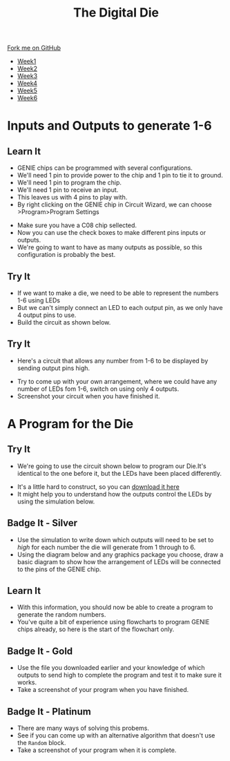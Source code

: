 #+STARTUP:indent
#+HTML_HEAD: <link rel="stylesheet" type="text/css" href="css/styles.css"/>
#+HTML_HEAD_EXTRA: <link href='http://fonts.googleapis.com/css?family=Ubuntu+Mono|Ubuntu' rel='stylesheet' type='text/css'>
#+HTML_HEAD_EXTRA: <script src="http://ajax.googleapis.com/ajax/libs/jquery/1.9.1/jquery.min.js" type="text/javascript"></script>
#+HTML_HEAD_EXTRA: <script src="js/navbar.js" type="text/javascript"></script>
#+OPTIONS: f:nil author:nil num:1 creator:nil timestamp:nil toc:nil

#+TITLE: The Digital Die
#+AUTHOR: Marc Scott

#+BEGIN_HTML
  <div class="github-fork-ribbon-wrapper left">
    <div class="github-fork-ribbon">
      <a href="https://github.com/MarcScott/8-SC-DigitalDie">Fork me on GitHub</a>
    </div>
  </div>
<div id="stickyribbon">
    <ul>
      <li><a href="1_Lesson.html">Week1</a></li>
      <li><a href="2_Lesson.html">Week2</a></li>
      <li><a href="3_Lesson.html">Week3</a></li>
      <li><a href="4_Lesson.html">Week4</a></li>
      <li><a href="5_Lesson.html">Week5</a></li>
      <li><a href="6_Lesson.html">Week6</a></li>

    </ul>
  </div>
#+END_HTML
* COMMENT Use as a template
:PROPERTIES:
:HTML_CONTAINER_CLASS: activity
:END:
** Learn It
:PROPERTIES:
:HTML_CONTAINER_CLASS: learn
:END:

** Research It
:PROPERTIES:
:HTML_CONTAINER_CLASS: research
:END:

** Design It
:PROPERTIES:
:HTML_CONTAINER_CLASS: design
:END:

** Build It
:PROPERTIES:
:HTML_CONTAINER_CLASS: build
:END:

** Test It
:PROPERTIES:
:HTML_CONTAINER_CLASS: test
:END:

** Run It
:PROPERTIES:
:HTML_CONTAINER_CLASS: run
:END:

** Document It
:PROPERTIES:
:HTML_CONTAINER_CLASS: document
:END:

** Code It
:PROPERTIES:
:HTML_CONTAINER_CLASS: code
:END:

** Program It
:PROPERTIES:
:HTML_CONTAINER_CLASS: program
:END:

** Try It
:PROPERTIES:
:HTML_CONTAINER_CLASS: try
:END:
 
** Badge It
:PROPERTIES:
:HTML_CONTAINER_CLASS: badge
:END:

** Save It
:PROPERTIES:
:HTML_CONTAINER_CLASS: save
:END:

* Inputs and Outputs to generate 1-6
:PROPERTIES:
:HTML_CONTAINER_CLASS: activity
:END:
** Learn It
:PROPERTIES:
:HTML_CONTAINER_CLASS: learn
:END:
- GENIE chips can be programmed with several configurations.
- We'll need 1 pin to provide power to the chip and 1 pin to tie it to ground.
- We'll need 1 pin to program the chip.
- We'll need 1 pin to receive an input.
- This leaves us with 4 pins to play with.
- By right clicking on the GENIE chip in Circuit Wizard, we can choose >Program>Program Settings
[[file:img/programChoice.png]]
- Make sure you have a C08 chip sellected.
- Now you can use the check boxes to make different pins inputs or outputs.
- We're going to want to have as many outputs as possible, so this configuration is probably the best.
[[file:img/1in4out.png]]
** Try It
:PROPERTIES:
:HTML_CONTAINER_CLASS: try
:END:
- If we want to make a die, we need to be able to represent the numbers 1-6 using LEDs
- But we can't simply connect an LED to each output pin, as we only have 4 output pins to use.
- Build the circuit as shown below.
[[file:img/initialCircuit.png]]
** Try It
:PROPERTIES:
:HTML_CONTAINER_CLASS: try
:END:
- Here's a circuit that allows any number from 1-6 to be displayed by sending output pins high.
[[file:img/arrangement1.png]]
- Try to come up with your own arrangement, where we could have any number of LEDs fom 1-6, switch on using only 4 outputs.
- Screenshot your circuit when you have finished it.
* A Program for the Die
:PROPERTIES:
:HTML_CONTAINER_CLASS: activity
:END:
** Try It
:PROPERTIES:
:HTML_CONTAINER_CLASS: try
:END:
- We're going to use the circuit shown below to program our Die.It's identical to the one before it, but the LEDs have been placed differently.
[[file:img/studentCircuit.png]]
- It's a little hard to construct, so you can [[file:doc/StudentCircuit.cwz][download it here]]
- It might help you to understand how the outputs control the LEDs by using the simulation below.
#+BEGIN_HTML
<object data="js/outputs.html" width='400px' height='400px'></object>
#+END_HTML
 
** Badge It - Silver
:PROPERTIES:
:HTML_CONTAINER_CLASS: badge
:END:
- Use the simulation to write down which outputs will need to be set to /high/ for each number the die will generate from 1 through to 6.
- Using the diagram below and any graphics package you choose, draw a basic diagram to show how the arrangement of LEDs will be connected to the pins of the GENIE chip.
[[file:img/genieChip.png]]
** Learn It
:PROPERTIES:
:HTML_CONTAINER_CLASS: learn
:END:
- With this information, you should now be able to create a program to generate the random numbers.
- You've quite a bit of experience using flowcharts to program GENIE chips already, so here is the start of the flowchart only.
[[file:img/partialProgram.png]]
** Badge It - Gold
:PROPERTIES:
:HTML_CONTAINER_CLASS: badge
:END:
- Use the file you downloaded earlier and your knowledge of which outputs to send high to complete the program and test it to make sure it works.
- Take a screenshot of your program when you have finished.
** Badge It - Platinum
:PROPERTIES:
:HTML_CONTAINER_CLASS: badge
:END:
- There are many ways of solving this probems.
- See if you can come up with an alternative algorithm that doesn't use the =Random= block.
- Take a screenshot of your program when it is complete.
